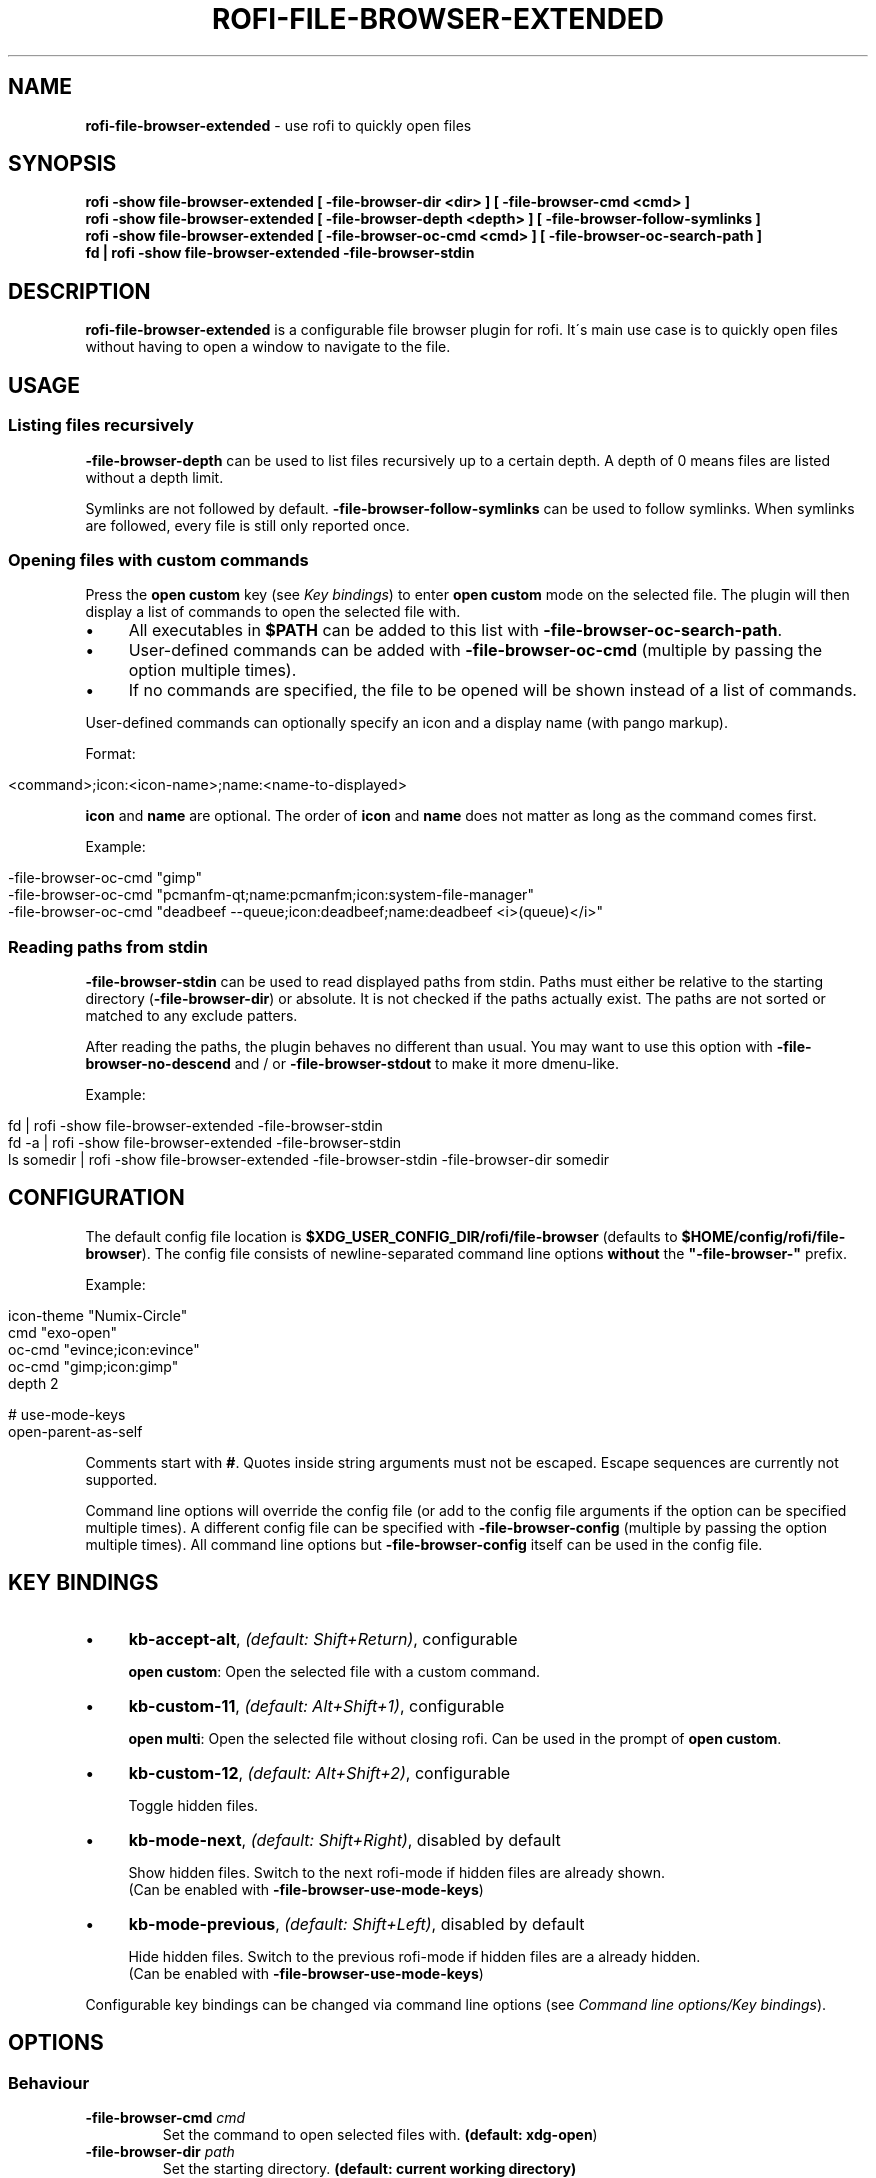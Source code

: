 .\" generated with Ronn/v0.7.3
.\" http://github.com/rtomayko/ronn/tree/0.7.3
.
.TH "ROFI\-FILE\-BROWSER\-EXTENDED" "1" "December 2020" "" ""
.
.SH "NAME"
\fBrofi\-file\-browser\-extended\fR \- use rofi to quickly open files
.
.SH "SYNOPSIS"
\fBrofi \-show file\-browser\-extended [ \-file\-browser\-dir <dir> ] [ \-file\-browser\-cmd <cmd> ]\fR
.
.br
\fBrofi \-show file\-browser\-extended [ \-file\-browser\-depth <depth> ] [ \-file\-browser\-follow\-symlinks ]\fR
.
.br
\fBrofi \-show file\-browser\-extended [ \-file\-browser\-oc\-cmd <cmd> ] [ \-file\-browser\-oc\-search\-path ]\fR
.
.br
\fBfd | rofi \-show file\-browser\-extended \-file\-browser\-stdin\fR
.
.SH "DESCRIPTION"
\fBrofi\-file\-browser\-extended\fR is a configurable file browser plugin for rofi\. It\'s main use case is to quickly open files without having to open a window to navigate to the file\.
.
.SH "USAGE"
.
.SS "Listing files recursively"
\fB\-file\-browser\-depth\fR can be used to list files recursively up to a certain depth\. A depth of 0 means files are listed without a depth limit\.
.
.P
Symlinks are not followed by default\. \fB\-file\-browser\-follow\-symlinks\fR can be used to follow symlinks\. When symlinks are followed, every file is still only reported once\.
.
.SS "Opening files with custom commands"
Press the \fBopen custom\fR key (see \fIKey bindings\fR) to enter \fBopen custom\fR mode on the selected file\. The plugin will then display a list of commands to open the selected file with\.
.
.IP "\(bu" 4
All executables in \fB$PATH\fR can be added to this list with \fB\-file\-browser\-oc\-search\-path\fR\.
.
.IP "\(bu" 4
User\-defined commands can be added with \fB\-file\-browser\-oc\-cmd\fR (multiple by passing the option multiple times)\.
.
.IP "\(bu" 4
If no commands are specified, the file to be opened will be shown instead of a list of commands\.
.
.IP "" 0
.
.P
User\-defined commands can optionally specify an icon and a display name (with pango markup)\.
.
.P
Format:
.
.IP "" 4
.
.nf

<command>;icon:<icon\-name>;name:<name\-to\-displayed>
.
.fi
.
.IP "" 0
.
.P
\fBicon\fR and \fBname\fR are optional\. The order of \fBicon\fR and \fBname\fR does not matter as long as the command comes first\.
.
.P
Example:
.
.IP "" 4
.
.nf

\-file\-browser\-oc\-cmd "gimp"
\-file\-browser\-oc\-cmd "pcmanfm\-qt;name:pcmanfm;icon:system\-file\-manager"
\-file\-browser\-oc\-cmd "deadbeef \-\-queue;icon:deadbeef;name:deadbeef <i>(queue)</i>"
.
.fi
.
.IP "" 0
.
.SS "Reading paths from stdin"
\fB\-file\-browser\-stdin\fR can be used to read displayed paths from stdin\. Paths must either be relative to the starting directory (\fB\-file\-browser\-dir\fR) or absolute\. It is not checked if the paths actually exist\. The paths are not sorted or matched to any exclude patters\.
.
.P
After reading the paths, the plugin behaves no different than usual\. You may want to use this option with \fB\-file\-browser\-no\-descend\fR and / or \fB\-file\-browser\-stdout\fR to make it more dmenu\-like\.
.
.P
Example:
.
.IP "" 4
.
.nf

fd | rofi \-show file\-browser\-extended \-file\-browser\-stdin
fd \-a | rofi \-show file\-browser\-extended \-file\-browser\-stdin
ls somedir | rofi \-show file\-browser\-extended \-file\-browser\-stdin \-file\-browser\-dir somedir
.
.fi
.
.IP "" 0
.
.SH "CONFIGURATION"
The default config file location is \fB$XDG_USER_CONFIG_DIR/rofi/file\-browser\fR (defaults to \fB$HOME/config/rofi/file\-browser\fR)\. The config file consists of newline\-separated command line options \fBwithout\fR the \fB"\-file\-browser\-"\fR prefix\.
.
.P
Example:
.
.IP "" 4
.
.nf

icon\-theme "Numix\-Circle"
cmd        "exo\-open"
oc\-cmd     "evince;icon:evince"
oc\-cmd     "gimp;icon:gimp"
depth      2

# use\-mode\-keys
open\-parent\-as\-self
.
.fi
.
.IP "" 0
.
.P
Comments start with \fB#\fR\. Quotes inside string arguments must not be escaped\. Escape sequences are currently not supported\.
.
.P
Command line options will override the config file (or add to the config file arguments if the option can be specified multiple times)\. A different config file can be specified with \fB\-file\-browser\-config\fR (multiple by passing the option multiple times)\. All command line options but \fB\-file\-browser\-config\fR itself can be used in the config file\.
.
.SH "KEY BINDINGS"
.
.IP "\(bu" 4
\fBkb\-accept\-alt\fR, \fI(default: Shift+Return)\fR, configurable
.
.IP
\fBopen custom\fR: Open the selected file with a custom command\.
.
.IP "\(bu" 4
\fBkb\-custom\-11\fR, \fI(default: Alt+Shift+1)\fR, configurable
.
.IP
\fBopen multi\fR: Open the selected file without closing rofi\. Can be used in the prompt of \fBopen custom\fR\.
.
.IP "\(bu" 4
\fBkb\-custom\-12\fR, \fI(default: Alt+Shift+2)\fR, configurable
.
.IP
Toggle hidden files\.
.
.IP "\(bu" 4
\fBkb\-mode\-next\fR, \fI(default: Shift+Right)\fR, disabled by default
.
.IP
Show hidden files\. Switch to the next rofi\-mode if hidden files are already shown\.
.
.br
(Can be enabled with \fB\-file\-browser\-use\-mode\-keys\fR)
.
.IP "\(bu" 4
\fBkb\-mode\-previous\fR, \fI(default: Shift+Left)\fR, disabled by default
.
.IP
Hide hidden files\. Switch to the previous rofi\-mode if hidden files are a already hidden\.
.
.br
(Can be enabled with \fB\-file\-browser\-use\-mode\-keys\fR)
.
.IP "" 0
.
.P
Configurable key bindings can be changed via command line options (see \fICommand line options/Key bindings\fR)\.
.
.SH "OPTIONS"
.
.SS "Behaviour"
.
.TP
\fB\-file\-browser\-cmd\fR \fI\fIcmd\fR\fR
Set the command to open selected files with\. \fB(default: \fBxdg\-open\fR)\fR
.
.TP
\fB\-file\-browser\-dir\fR \fI\fIpath\fR\fR
Set the starting directory\. \fB(default: current working directory)\fR
.
.TP
\fB\-file\-browser\-depth\fR \fI\fIdepth\fR\fR
List files recursively until a depth is reached\. A value of 0 means no depth limit\. \fB(default: 1)\fR
.
.TP
\fB\-file\-browser\-follow\-symlinks\fR
Follow symlinks when listing files recursively\. \fB(default: don\'t follow symlinks)\fR
.
.IP
When symlinks are followed, every file is still only reported once\.
.
.TP
\fB\-file\-browser\-show\-hidden\fR
Show hidden files\. \fB(default: hidden)\fR
.
.TP
\fB\-file\-browser\-only\-dirs\fR
Only show directories\. \fB(default: disabled)\fR
.
.TP
\fB\-file\-browser\-only\-files\fR
Only show files\. \fB(default: disabled)\fR
.
.TP
\fB\-file\-browser\-no\-descend\fR
Open directories instead of descending into them\. \fB(default: disabled)\fR
.
.TP
\fB\-file\-browser\-open\-parent\-as\-self\fR
Treat the parent directory (\fB\.\.\fR) as the current directory when opened\. \fB(default: disabled)\fR
.
.TP
\fB\-file\-browser\-exclude\fR
Exclude paths by matching the basename to glob patterns\. \fB(default: none)\fR
.
.IP
Supports \fB*\fR and \fB?\fR\.
.
.TP
\fB\-file\-browser\-stdin\fR
Read paths from stdin\. \fB(default: disabled)\fR
.
.IP
Paths must either be relative to the starting directory (\fB\-file\-browser\-dir\fR) or absolute\. It is not checked if the files actually exist\. The paths are not sorted or matched to any exclude patters\.
.
.TP
\fB\-file\-browser\-stdout\fR
Instead of opening files, print absolute paths of selected files to stdout\. \fB(default: disabled)\fR
.
.TP
\fB\-file\-browser\-oc\-search\-path\fR
Search \fB$PATH\fR for executables and display them in \fBopen custom\fR mode (after user\-defined commands)\. \fB(default: disabled)\fR
.
.TP
\fB\-file\-browser\-oc\-cmd\fR \fI\fIcmd\fR\fR
Specify user\-defined commands to be displayed in \fBopen custom\fR mode\. \fB(default: none)\fR
.
.IP
Format: \fB<command>;icon:<icon\-name>;name:<name\-to\-displayed>\fR
.
.IP
\fBicon\fR and \fBname\fR are optional\. The order of \fBicon\fR and \fBname\fR does not matter as long as the command comes first\. \fBname\fR may use pango markup\.
.
.TP
\fB\-file\-browser\-sort\-by\-type\fR, \fB\-file\-browser\-no\-sort\-by\-type\fR
Enable / disable sort\-by\-type (directories first, files second, inaccessible directories last)\. \fB(default: enabled)\fR
.
.TP
\fB\-file\-browser\-sort\-by\-depth\fR, \fB\-file\-browser\-no\-sort\-by\-depth\fR
Enable / disable sort\-by\-depth when listing files recursively\. Sort\-by\-type is secondary to sort\-by\-depth if both are enabled\. \fB(default: disabled)\fR
.
.TP
\fB\-file\-browser\-hide\-parent\fR
Hide the parent directory (\fB\.\.\fR)\. \fB(default: shown)\fR
.
.TP
\fB\-file\-browser\-config\fR \fI\fIpath\fR\fR
Load options from the specified config file\. \fB(default: \fB$XDG_USER_CONFIG_DIR/rofi/file\-browser\fR)\fR
.
.IP
Can be used multiple times to load options from multiple config files\. When this option is specified, the default config file will not be loaded\.
.
.SS "Key bindings"
Supported key bindings are \fBkb\-accept\-alt\fR and \fBkb\-custom\-*\fR\. You can change the actual key bindings that correspond to \fBkb\-accept\-alt\fR and \fBkb\-custom\-*\fR in rofi\'s options\. Run \fBrofi \-show keys\fR to display rofi\'s key bindings and what they are bound to\. Run \fBrofi \-dump\-config\fR or \fBrofi \-dump\-xresources\fR to get a list of available options\.
.
.TP
\fB\-file\-browser\-use\-mode\-keys\fR
Show / hide hidden files with \fBkb\-mode\-next\fR and \fBkb\-mode\-previous\fR\. \fB(default: disabled)\fR
.
.TP
\fB\-file\-browser\-open\-custom\-key\fR \fI\fIrofi\-key\fR\fR
Set the key binding for \fBopen custom\fR\. \fB(default: \fBkb\-accept\-alt\fR)\fR
.
.TP
\fB\-file\-browser\-open\-multi\-key\fR \fI\fIrofi\-key\fR\fR
Set the key binding for \fBopen multi\fR\. \fB(default: \fBkb\-custom\-11\fR)\fR
.
.TP
\fB\-file\-browser\-open\-toggle\-hidden\fR \fI\fIrofi\-key\fR\fR
Set the key binding for toggling hidden files\. \fB(default: \fBkb\-custom\-12\fR)\fR
.
.SS "Appearance"
.
.TP
\fB\-file\-browser\-disable\-icons\fR
Disable icons\. \fB(default: enabled)\fR
.
.TP
\fB\-file\-browser\-disable\-thumbnails\fR
Disable thumbnails for image files\. \fB(default: enabled)\fR
.
.TP
\fB\-file\-browser\-disable\-status\fR
Disable the status line that shows the current path\. \fB(default: enabled)\fR
.
.TP
\fB\-file\-browser\-path\-sep\fR \fI\fIstring\fR\fR
Set the path separator for the status line\. \fB(default: \fB" / "\fR)\fR
.
.TP
\fB\-file\-browser\-hide\-hidden\-symbol\fR \fI\fIstring\fR\fR
Set the indicator that hidden files are hidden\. \fB(default: \fB"[\-]"\fR)\fR
.
.TP
\fB\-file\-browser\-show\-hidden\-symbol\fR \fI\fIstring\fR\fR
Set the indicator that hidden files are shown\. \fB(default: \fB"[+]"\fR)\fR
.
.TP
\fB\-file\-browser\-up\-text\fR \fI\fIstring\fR\fR
Set the text for the parent directory\. \fB(default: \fB"\.\."\fR)\fR\.
.
.TP
\fB\-file\-browser\-up\-icon\fR \fI\fIicon\-name\fR\fR
Set the icon for the parent directory\. \fB(default: \fB"go\-up"\fR)\fR
.
.TP
\fB\-file\-browser\-fallback\-icon\fR \fI\fIicon\-name\fR\fR
Set the fallback icon used for files without icons (e\.g\. block devices)\. \fB(default: \fB"text\-x\-generic"\fR)\fR
.
.TP
\fB\-file\-browser\-inaccessible\-icon\fR \fI\fIicon\-name\fR\fR
Set the icon for inaccessible directories\. \fB(default: \fB"error"\fR)\fR
.
.SH "TROUBLESHOOTING"
If you encounter a problem, try running rofi from the command line\. The plugin prints error messages if things go wrong\. If that doesn\'t help, feel free to create a new issue on GitHub\.
.
.SH "SEE ALSO"
rofi(1), nftw(3)
